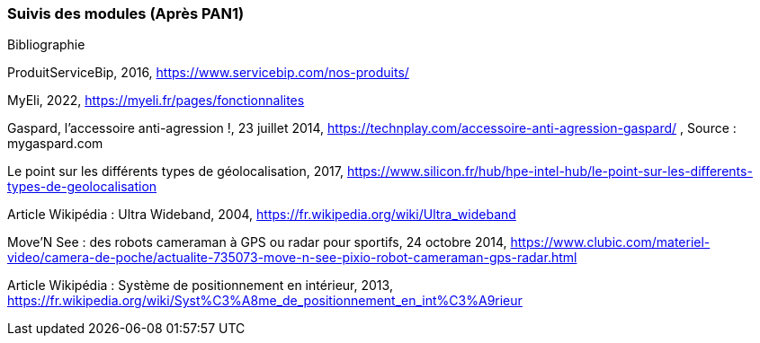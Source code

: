 === Suivis des modules (Après PAN1)
////
Insérez ici votre biblio et vos avancées techniques par module (réunions
experts, pseudo-code d’algorithmes, description détaillée de vos réalisations, etc.).
////

Bibliographie

ProduitServiceBip, 2016, https://www.servicebip.com/nos-produits/ 

MyEli, 2022, https://myeli.fr/pages/fonctionnalites 

Gaspard, l’accessoire anti-agression !, 23 juillet 2014, https://technplay.com/accessoire-anti-agression-gaspard/ , Source : mygaspard.com 

Le point sur les différents types de géolocalisation, 2017, https://www.silicon.fr/hub/hpe-intel-hub/le-point-sur-les-differents-types-de-geolocalisation 

Article Wikipédia : Ultra Wideband, 2004, https://fr.wikipedia.org/wiki/Ultra_wideband 

Move’N See : des robots cameraman à GPS ou radar pour sportifs, 24 octobre 2014, https://www.clubic.com/materiel-video/camera-de-poche/actualite-735073-move-n-see-pixio-robot-cameraman-gps-radar.html 

Article Wikipédia : Système de positionnement en intérieur, 2013, https://fr.wikipedia.org/wiki/Syst%C3%A8me_de_positionnement_en_int%C3%A9rieur 
